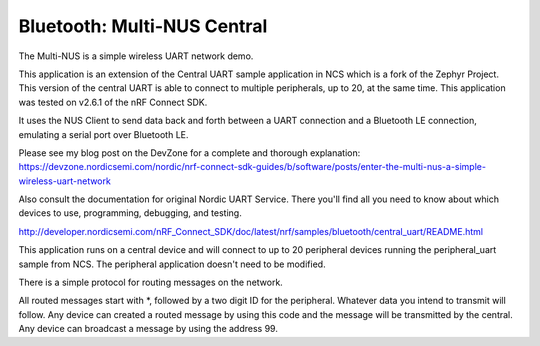 Bluetooth: Multi-NUS Central
#######################

The Multi-NUS is a simple wireless UART network demo.

This application is an extension of the Central UART sample application in NCS which is a fork of the Zephyr Project. 
This version of the central UART is able to connect to multiple peripherals, up to 20, at the same time. 
This application was tested on v2.6.1 of the nRF Connect SDK.
 
It uses the NUS Client to send data back and forth between a UART connection and a Bluetooth LE connection, emulating a serial port over Bluetooth LE.

Please see my blog post on the DevZone for a complete and thorough explanation: 
https://devzone.nordicsemi.com/nordic/nrf-connect-sdk-guides/b/software/posts/enter-the-multi-nus-a-simple-wireless-uart-network

Also consult the documentation for original Nordic UART Service. There you'll find all you need to know about which devices to use, programming, debugging, and testing. 

http://developer.nordicsemi.com/nRF_Connect_SDK/doc/latest/nrf/samples/bluetooth/central_uart/README.html

This application runs on a central device and will connect to up to 20 peripheral devices running the peripheral_uart sample from NCS.
The peripheral application doesn't need to be modified. 

There is a simple protocol for routing messages on the network. 

All routed messages start with *, followed by a two digit ID for the peripheral. Whatever data you intend to transmit will follow. 
Any device can created a routed message by using this code and the message will be transmitted by the central.
Any device can broadcast a message by using the address 99.
